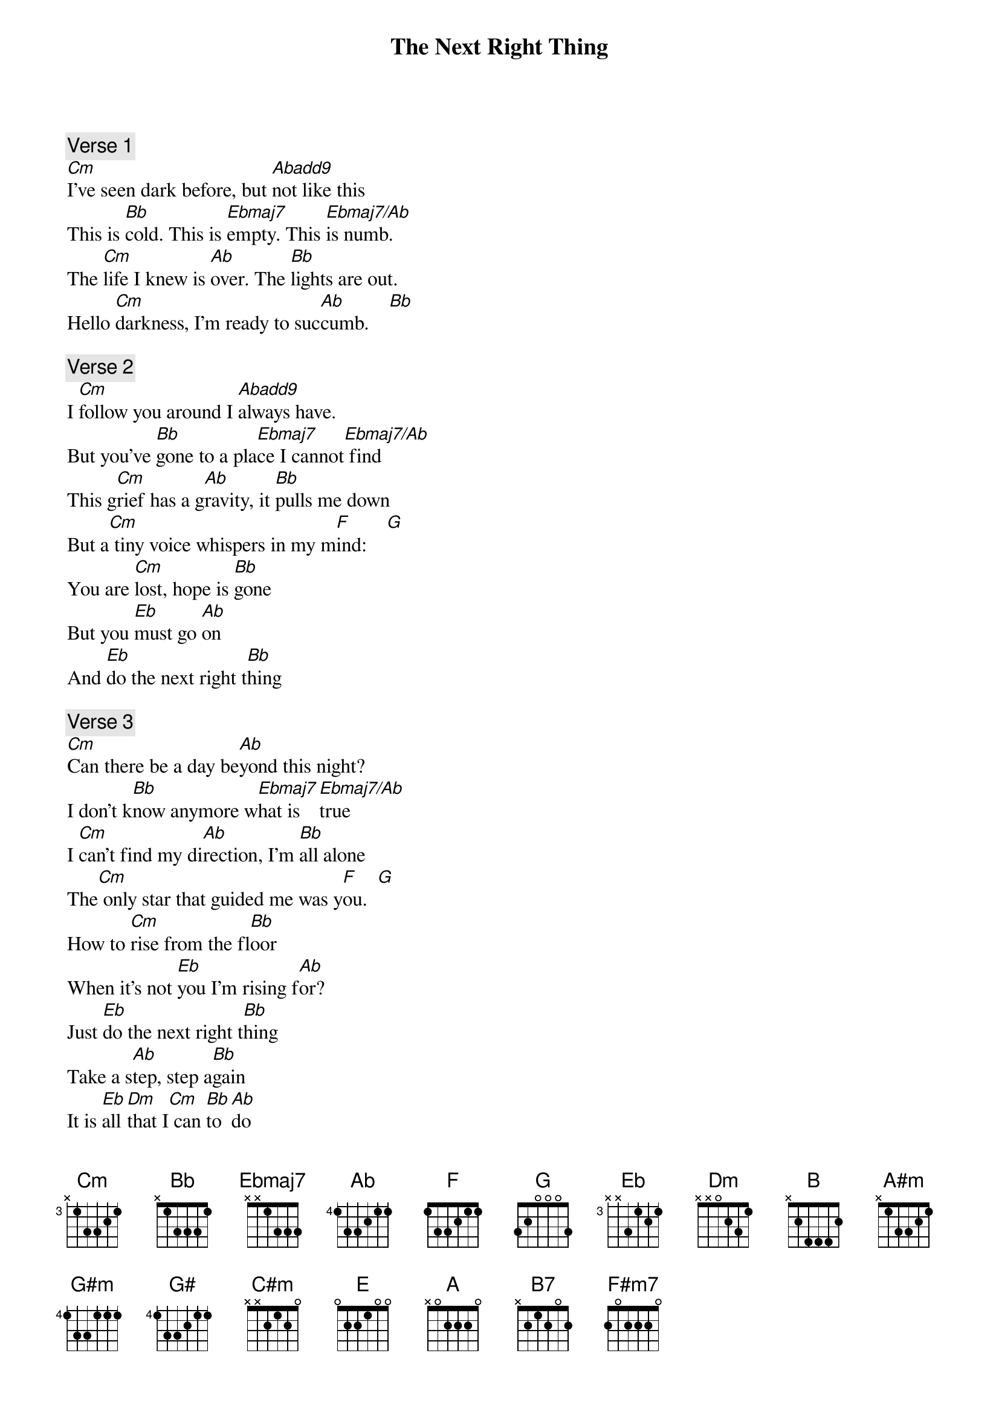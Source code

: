 
{title: The Next Right Thing}

{comment: Verse 1}
[Cm]I've seen dark before, but [Abadd9]not like this
This is [Bb]cold. This is [Ebmaj7]empty. This [Ebmaj7/Ab]is numb.
The [Cm]life I knew is [Ab]over. The [Bb]lights are out.
Hello [Cm]darkness, I'm ready to suc[Ab]cumb.    [Bb]

{comment: Verse 2}
I [Cm]follow you around I [Abadd9]always have.
But you've [Bb]gone to a pla[Ebmaj7]ce I cannot[Ebmaj7/Ab] find
This g[Cm]rief has a g[Ab]ravity, it [Bb]pulls me down
But a[Cm] tiny voice whispers in my m[F]ind:    [G]
You are [Cm]lost, hope is [Bb]gone
But you [Eb]must go [Ab]on
And [Eb]do the next right t[Bb]hing

{comment: Verse 3}
[Cm]Can there be a day be[Ab]yond this night?
I don't k[Bb]now anymore w[Ebmaj7]hat is [Ebmaj7/Ab]true
I [Cm]can't find my di[Ab]rection, I'm [Bb]all alone
The[Cm] only star that guided me was y[F]ou.  [G]
How to [Cm]rise from the fl[Bb]oor
When it's not [Eb]you I'm rising f[Ab]or?
Just [Eb]do the next right t[Bb]hing
Take a s[Ab]tep, step a[Bb]gain
It is [Eb]all [Dm]that I[Cm] can [Bb]to [Ab]do
The n[Bb]ext right th[B]ing

{comment: Bridge}
I[B] won't look too far ahead            [A#m]
It's too much for me to t[G#m]ake       [F#5]
But break it down to this n[F5]ext breath
[E5]This next step
This next choice is one that I c[G#]an make

{comment: Verse 4}
So I'll [C#m]walk through this n[B]ight
St[E]umbling blindly to[A]ward the light
And [E]do the next right th[B]ing
And with the d[A]awn, what comes t[B7]hen?
When it's cl[E]ear that everything wi[C#m]ll never be[A] the same again
Then I'll [F#m7]make the choice to [G#m]hear that voice
And [A]do the n[B]ext right th[E]ing

